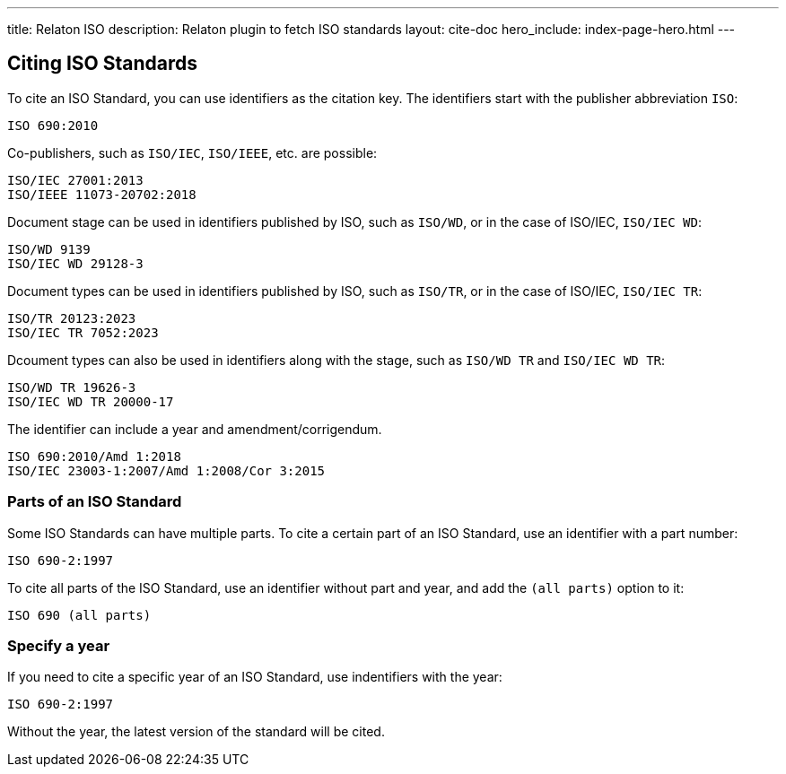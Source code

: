 ---
title: Relaton ISO
description: Relaton plugin to fetch ISO standards
layout: cite-doc
hero_include: index-page-hero.html
---

== Citing ISO Standards

To cite an ISO Standard, you can use identifiers as the citation key. The identifiers start with the publisher abbreviation `ISO`:

```
ISO 690:2010
```

Co-publishers, such as `ISO/IEC`, `ISO/IEEE`, etc. are possible:

```
ISO/IEC 27001:2013
ISO/IEEE 11073-20702:2018
```

Document stage can be used in identifiers published by ISO, such as `ISO/WD`, or in the case of ISO/IEC, `ISO/IEC WD`:

```
ISO/WD 9139
ISO/IEC WD 29128-3
```

Document types can be used in identifiers published by ISO, such as `ISO/TR`, or in the case of ISO/IEC, `ISO/IEC TR`:

```
ISO/TR 20123:2023
ISO/IEC TR 7052:2023
```

Dcoument types can also be used in identifiers along with the stage, such as `ISO/WD TR` and `ISO/IEC WD TR`:

```
ISO/WD TR 19626-3
ISO/IEC WD TR 20000-17
```

The identifier can include a year and amendment/corrigendum.

```
ISO 690:2010/Amd 1:2018
ISO/IEC 23003-1:2007/Amd 1:2008/Cor 3:2015
```

=== Parts of an ISO Standard

Some ISO Standards can have multiple parts. To cite a certain part of an ISO Standard, use an identifier with a part number:

```
ISO 690-2:1997
```

To cite all parts of the ISO Standard, use an identifier without part and year, and add the `(all parts)` option to it:

```
ISO 690 (all parts)
```

=== Specify a year

If you need to cite a specific year of an ISO Standard, use indentifiers with the year:

```
ISO 690-2:1997
```

Without the year, the latest version of the standard will be cited.
